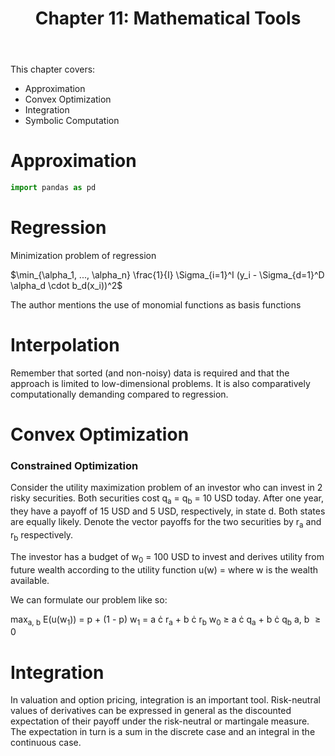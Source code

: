 #+TITLE: Chapter 11: Mathematical Tools

This chapter covers:
- Approximation
- Convex Optimization
- Integration
- Symbolic Computation

* Approximation

#+begin_src python
import pandas as pd
#+end_src

* Regression

Minimization problem of regression

$\min_{\alpha_1, ..., \alpha_n} \frac{1}{I} \Sigma_{i=1}^I (y_i - \Sigma_{d=1}^D \alpha_d \cdot b_d(x_i))^2$

The author mentions the use of monomial functions as basis functions

* Interpolation

Remember that sorted (and non-noisy) data is required and that the approach is limited to low-dimensional problems. It is also comparatively computationally demanding compared to regression.

* Convex Optimization

*** Constrained Optimization

Consider the utility maximization problem of an investor who can invest in 2 risky securities. Both securities cost q_a = q_b = 10 USD today. After one year, they have a payoff of 15 USD and 5 USD, respectively, in state d. Both states are equally likely. Denote the vector payoffs for the two securities by r_a and r_b respectively.

The investor has a budget of w_0 = 100 USD to invest and derives utility from future wealth according to the utility function u(w) = \sqrt{w} where w is the wealth available.

We can formulate our problem like so:

max_{a, b} E(u(w_1)) = p \sqrt{w_{1u}} + (1 - p) \sqrt{w_{1d}}
w_1 = a \cdot r_a + b \cdot r_b
w_0 \geq a \cdot q_a + b \cdot q_b
a, b \geq 0

* Integration

In valuation and option pricing, integration is an important tool. Risk-neutral values of derivatives can be expressed in general as the discounted expectation of their payoff under the risk-neutral or martingale measure. The expectation in turn is a sum in the discrete case and an integral in the continuous case.

